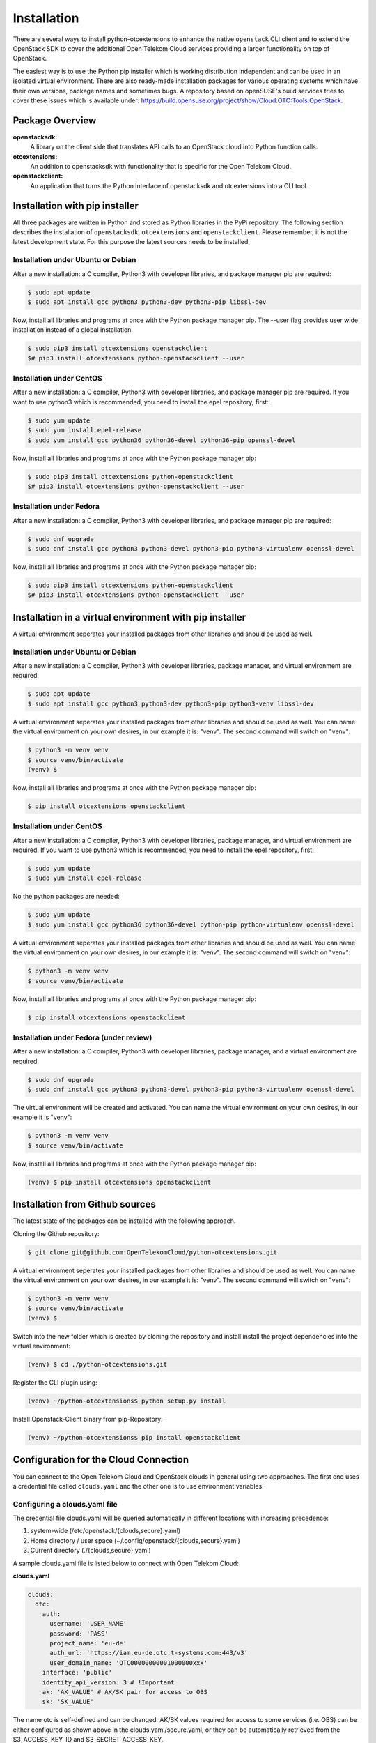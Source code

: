 ============
Installation
============

There are several ways to install python-otcextensions to enhance the native ``openstack`` CLI client and to extend the OpenStack SDK to cover the additional Open Telekom Cloud services providing a larger functionality on top of OpenStack.

The easiest way is to use the Python pip installer which is working distribution independent and can be used in an isolated virtual environment.
There are also ready-made installation packages for various operating systems which have their own versions, package names and sometimes bugs. A repository based on openSUSE's build services tries to cover these issues which is available under: https://build.opensuse.org/project/show/Cloud:OTC:Tools:OpenStack.

Package Overview
----------------

**openstacksdk:** 
  A library on the client side that translates API calls to an OpenStack cloud into Python function calls.
**otcextensions:** 
  An addition to openstacksdk with functionality that is specific for the Open Telekom Cloud.
**openstackclient:** 
  An application that turns the Python interface of openstacksdk and otcextensions into a CLI tool.

Installation with pip installer
-------------------------------

All three packages are written in Python and stored as Python libraries in the PyPi repository. The following section describes the installation of ``openstacksdk``, ``otcextensions`` and ``openstackclient``. Please remember, it is not the latest development state. For this purpose the latest sources needs to be installed.

Installation under Ubuntu or Debian
^^^^^^^^^^^^^^^^^^^^^^^^^^^^^^^^^^^

After a new installation: a C compiler, Python3 with developer libraries, and package manager pip are required:

.. code-block:: bash

   $ sudo apt update
   $ sudo apt install gcc python3 python3-dev python3-pip libssl-dev

Now, install all libraries and programs at once with the Python package manager pip. The --user flag provides user wide installation instead of a global installation.

.. code-block:: bash

    $ sudo pip3 install otcextensions openstackclient
    $# pip3 install otcextensions python-openstackclient --user


Installation under CentOS
^^^^^^^^^^^^^^^^^^^^^^^^^^^^^^^^^^^^^^^

After a new installation: a C compiler, Python3 with developer libraries, and package manager pip are required. If you want to use python3 which is recommended, you need to install the epel repository, first:


.. code-block:: bash

   $ sudo yum update 
   $ sudo yum install epel-release
   $ sudo yum install gcc python36 python36-devel python36-pip openssl-devel


Now, install all libraries and programs at once with the Python package manager pip:

.. code-block:: bash

   $ sudo pip3 install otcextensions python-openstackclient
   $# pip3 install otcextensions python-openstackclient --user

Installation under Fedora
^^^^^^^^^^^^^^^^^^^^^^^^^^^^^^^^^^^^^^^^^^^^^^

After a new installation: a C compiler, Python3 with developer libraries, and package manager pip are required:


.. code-block:: bash

   $ sudo dnf upgrade
   $ sudo dnf install gcc python3 python3-devel python3-pip python3-virtualenv openssl-devel

Now, install all libraries and programs at once with the Python package manager pip:

.. code-block:: bash

   $ sudo pip3 install otcextensions python-openstackclient
   $# pip3 install otcextensions python-openstackclient --user
   

Installation in a virtual environment with pip installer
--------------------------------------------------------------

A virtual environment seperates your installed packages from other libraries and should be used as well.

Installation under Ubuntu or Debian
^^^^^^^^^^^^^^^^^^^^^^^^^^^^^^^^^^^

After a new installation: a C compiler, Python3 with developer libraries, package manager, and virtual environment are required:

.. code-block:: bash

   $ sudo apt update
   $ sudo apt install gcc python3 python3-dev python3-pip python3-venv libssl-dev

A virtual environment seperates your installed packages from other libraries and should be used as well. You can name the virtual environment on your own desires, in our example it is: "venv". The second command will switch on "venv":

.. code-block:: bash

    $ python3 -m venv venv
    $ source venv/bin/activate
    (venv) $

Now, install all libraries and programs at once with the Python package manager pip:

.. code-block:: bash

    $ pip install otcextensions openstackclient


Installation under CentOS
^^^^^^^^^^^^^^^^^^^^^^^^^

After a new installation: a C compiler, Python3 with developer libraries, package manager, and virtual environment are required.
If you want to use python3 which is recommended, you need to install the epel repository, first:


.. code-block:: bash

   $ sudo yum update 
   $ sudo yum install epel-release

No the python packages are needed:

.. code-block:: bash

   $ sudo yum update
   $ sudo yum install gcc python36 python36-devel python-pip python-virtualenv openssl-devel

A virtual environment seperates your installed packages from other libraries and should be used as well. You can name the virtual environment on your own desires, in our example it is: "venv". The second command will switch on "venv":

.. code-block:: bash

   $ python3 -m venv venv
   $ source venv/bin/activate

Now, install all libraries and programs at once with the Python package manager pip:

.. code-block:: bash

   $ pip install otcextensions openstackclient

Installation under Fedora (under review)
^^^^^^^^^^^^^^^^^^^^^^^^^^^^^^^^^^^^^^^^^^^^^^

After a new installation: a C compiler, Python3 with developer libraries, package manager, and a virtual environment are required:


.. code-block:: bash

   $ sudo dnf upgrade
   $ sudo dnf install gcc python3 python3-devel python3-pip python3-virtualenv openssl-devel

The virtual environment will be created and activated. You can name the virtual environment on your own desires, in our example it is "venv":

.. code-block:: bash

   $ python3 -m venv venv
   $ source venv/bin/activate

Now, install all libraries and programs at once with the Python package manager pip:

.. code-block:: bash

   (venv) $ pip install otcextensions openstackclient
   

Installation from Github sources
--------------------------------

The latest state of the packages can be installed with the following approach.

Cloning the Github repository:

.. code-block:: bash

   $ git clone git@github.com:OpenTelekomCloud/python-otcextensions.git

A virtual environment seperates your installed packages from other libraries and should be used as well. You can name the virtual environment on your own desires, in our example it is: "venv". The second command will switch on "venv":

.. code-block:: bash

   $ python3 -m venv venv
   $ source venv/bin/activate
   (venv) $

Switch into the new folder which is created by cloning the repository and install install the project dependencies into the virtual environment:

.. code-block:: bash

   (venv) $ cd ./python-otcextensions.git

Register the CLI plugin using:

.. code-block:: bash

   (venv) ~/python-otcextensions$ python setup.py install
   
Install Openstack-Client binary from pip-Repository:

.. code-block:: bash

   (venv) ~/python-otcextensions$ pip install openstackclient

Configuration for the Cloud Connection
--------------------------------------

You can connect to the Open Telekom Cloud and OpenStack clouds in general using two approaches. The first one uses a credential file called ``clouds.yaml`` and the other one is to use environment variables.

Configuring a clouds.yaml file
^^^^^^^^^^^^^^^^^^^^^^^^^^^^^^

The credential file clouds.yaml will be queried automatically in different locations with increasing precedence:

1. system-wide (/etc/openstack/{clouds,secure}.yaml)
2. Home directory / user space (~/.config/openstack/{clouds,secure}.yaml)
3. Current directory (./{clouds,secure}.yaml)

A sample clouds.yaml file is listed below to connect with Open Telekom Cloud:

**clouds.yaml**

.. code-block:: yaml

  clouds:
    otc:
      auth:
        username: 'USER_NAME'
        password: 'PASS'
        project_name: 'eu-de'
        auth_url: 'https://iam.eu-de.otc.t-systems.com:443/v3'
        user_domain_name: 'OTC00000000001000000xxx'
      interface: 'public'
      identity_api_version: 3 # !Important
      ak: 'AK_VALUE' # AK/SK pair for access to OBS
      sk: 'SK_VALUE'

The name otc is self-defined and can be changed. AK/SK values required for access to some services (i.e. OBS) can be either configured as shown above in the clouds.yaml/secure.yaml, or they can be automatically retrieved from the S3_ACCESS_KEY_ID and S3_SECRET_ACCESS_KEY. 

Additional connections to other Openstack-clouds or -projects can be added to the file as shown below:

**clouds.yaml**

.. code-block:: yaml

  clouds:
    otc:
      auth:
        username: 'USER_NAME'
        password: 'PASS'
        project_name: 'eu-de'
        auth_url: 'https://iam.eu-de.otc.t-systems.com:443/v3'
        user_domain_name: 'OTC00000000001000000xxx'
      interface: 'public'
      identity_api_version: 3 # !Important
      ak: 'AK_VALUE' # AK/SK pair for access to OBS
      sk: 'SK_VALUE'
    otcsecondproject:
      region_name: eu-de
      auth:
        username: '<USERNAME2>'
        password: '<PASSWORD2>'
        project_id: '<PROJECT-ID2>'
        user_domain_id: '<DOMAIN-ID2>'
        auth_url: 'https://iam.eu-de.otc.t-systems.com:443/v3'

Test your connection
^^^^^^^^^^^^^^^^^^^^

Use the following command to test the basic functionality.

.. code-block:: bash

   $ openstack --os-cloud otc flavor list

Splitting the credentials in clouds.yaml and secure.yaml
^^^^^^^^^^^^^^^^^^^^^^^^^^^^^^^^^^^^^^^^^^^^^^^^^^^^^^^^

In some scenarios a split of security credentials from the configuration file is necessary. The optional file ``secure.yaml`` can be used to store the secret which is left out from ``clouds.yaml``:

**clouds.yaml**

.. code-block:: yaml

  clouds:
    otc:
      auth:
        username: 'USER_NAME'
        project_name: 'eu-de'
        auth_url: 'https://iam.eu-de.otc.t-systems.com:443/v3'
        user_domain_name: 'OTC00000000001000000xxx'
      interface: 'public'
      identity_api_version: 3 # !Important
      ak: 'AK_VALUE' # AK/SK pair for access to OBS
      sk: 'SK_VALUE'

**secure.yaml**

.. code-block:: yaml

  clouds:
    otc:
      auth:
        password: '<PASSWORD>'

Configuration of Environment Variables
--------------------------------------

Instead of using the clouds.yaml file, environmnt variables can be configured to connect to the Open Telekom Cloud. Create a simple file like ``.ostackrc`` in the home directory and source the file to make the variables available. On Open Telekom Cloud servers this file exists on bootup and needs to be changed according to your credentials.

.. code-block:: bash

  export OS_AUTH_URL=<url-to-openstack-identity>
  export OS_IDENTITY_API_VERSION=3
  export OS_PROJECT_NAME=<project-name>
  export OS_PROJECT_DOMAIN_NAME=<project-domain-name>
  export OS_USERNAME=<username>
  export OS_USER_DOMAIN_NAME=<user-domain-name>
  export OS_PASSWORD=<password>  # (optional)
  export S3_ACCESS_KEY_ID=<access_key>
  export S3_SECRET_ACCESS_KEY=<secret_access_key>

Test your connection
^^^^^^^^^^^^^^^^^^^^

Use the following command to test the basic functionality.

.. code-block:: bash

   $ openstack flavor list
